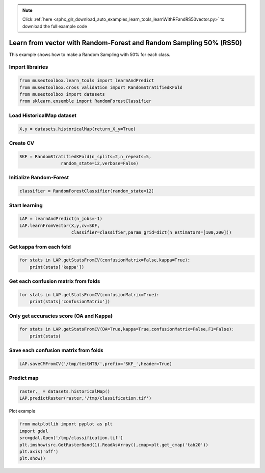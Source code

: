.. note::
    :class: sphx-glr-download-link-note

    Click :ref:`here <sphx_glr_download_auto_examples_learn_tools_learnWithRFandRS50vector.py>` to download the full example code
.. rst-class:: sphx-glr-example-title

.. _sphx_glr_auto_examples_learn_tools_learnWithRFandRS50vector.py:


Learn from vector with Random-Forest and Random Sampling 50% (RS50)
====================================================================

This example shows how to make a Random Sampling with 
50% for each class.


Import librairies
-------------------------------------------


.. code-block:: default


    from museotoolbox.learn_tools import learnAndPredict
    from museotoolbox.cross_validation import RandomStratifiedKFold
    from museotoolbox import datasets
    from sklearn.ensemble import RandomForestClassifier







Load HistoricalMap dataset
-------------------------------------------


.. code-block:: default


    X,y = datasets.historicalMap(return_X_y=True)







Create CV
-------------------------------------------


.. code-block:: default

    SKF = RandomStratifiedKFold(n_splits=2,n_repeats=5,
                    random_state=12,verbose=False)







Initialize Random-Forest
---------------------------


.. code-block:: default


    classifier = RandomForestClassifier(random_state=12)







Start learning
---------------------------


.. code-block:: default


    LAP = learnAndPredict(n_jobs=-1)
    LAP.learnFromVector(X,y,cv=SKF,
                        classifier=classifier,param_grid=dict(n_estimators=[100,200]))







Get kappa from each fold
---------------------------


.. code-block:: default

  
    for stats in LAP.getStatsFromCV(confusionMatrix=False,kappa=True):
        print(stats['kappa'])





.. rst-class:: sphx-glr-script-out

 Out:

 .. code-block:: none

    0.942544304504776
    0.9425013585127046
    0.9451833012485409
    0.9410119380054013
    0.944012651513346
    0.940879161229869
    0.9419299417406617
    0.9363722724246675
    0.9382938975182864
    0.9433560319733272


Get each confusion matrix from folds
-----------------------------------------------


.. code-block:: default


    for stats in LAP.getStatsFromCV(confusionMatrix=True):
        print(stats['confusionMatrix'])
    




.. rst-class:: sphx-glr-script-out

 Out:

 .. code-block:: none

    [[3694   67    1    9    0]
     [  82 1050    0   14    0]
     [   2    0 1137    0    0]
     [  12   17    1  232    0]
     [   4    0    0    0    0]]
    [[3678   79    2   12    0]
     [  69 1065    1   11    0]
     [   0    0 1139    0    0]
     [   8   21    3  230    0]
     [   3    1    0    0    0]]
    [[3689   69    2   11    0]
     [  64 1067    0   15    0]
     [   0    0 1139    0    0]
     [  11   21    3  227    0]
     [   3    0    1    0    0]]
    [[3685   68    1   17    0]
     [  84 1046    1   15    0]
     [   2    0 1137    0    0]
     [   7   16    0  239    0]
     [   4    0    0    0    0]]
    [[3693   64    3   11    0]
     [  73 1057    0   16    0]
     [   1    0 1138    0    0]
     [  10   22    0  230    0]
     [   3    1    0    0    0]]
    [[3697   69    0    5    0]
     [  87 1040    1   18    0]
     [   0    0 1139    0    0]
     [   8   20    3  231    0]
     [   4    0    0    0    0]]
    [[3698   64    2    7    0]
     [  75 1060    0   11    0]
     [   3    0 1136    0    0]
     [  17   28    0  217    0]
     [   4    0    0    0    0]]
    [[3682   70    1   18    0]
     [  91 1031    1   23    0]
     [   2    0 1137    0    0]
     [   3   14    5  240    0]
     [   4    0    0    0    0]]
    [[3678   80    1   12    0]
     [  79 1049    1   17    0]
     [   1    0 1138    0    0]
     [  13   15    2  232    0]
     [   4    0    0    0    0]]
    [[3699   61    3    8    0]
     [  81 1051    0   14    0]
     [   0    0 1139    0    0]
     [  10   24    1  227    0]
     [   4    0    0    0    0]]


Only get accuracies score (OA and Kappa)
-----------------------------------------------


.. code-block:: default


    for stats in LAP.getStatsFromCV(OA=True,kappa=True,confusionMatrix=False,F1=False):
        print(stats)
    




.. rst-class:: sphx-glr-script-out

 Out:

 .. code-block:: none

    {'kappa': 0.942544304504776, 'OA': 0.9669408415058526}
    {'kappa': 0.9425013585127046, 'OA': 0.9667826637140146}
    {'kappa': 0.9451833012485409, 'OA': 0.9683644416323948}
    {'kappa': 0.9410119380054013, 'OA': 0.9659917747548245}
    {'kappa': 0.944012651513346, 'OA': 0.9677317304650427}
    {'kappa': 0.940879161229869, 'OA': 0.9659917747548245}
    {'kappa': 0.9419299417406617, 'OA': 0.9666244859221765}
    {'kappa': 0.9363722724246675, 'OA': 0.963302752293578}
    {'kappa': 0.9382938975182864, 'OA': 0.9644099968364441}
    {'kappa': 0.9433560319733272, 'OA': 0.9674153748813666}


Save each confusion matrix from folds
-----------------------------------------------


.. code-block:: default


    LAP.saveCMFromCV('/tmp/testMTB/',prefix='SKF_',header=True)
  






Predict map
---------------------------


.. code-block:: default

    raster,_ = datasets.historicalMap()
    LAP.predictRaster(raster,'/tmp/classification.tif')





.. rst-class:: sphx-glr-script-out

 Out:

 .. code-block:: none

    Total number of blocks : 15
    Detected 1 band for function predictArray.
    Prediction... [........................................]0%    Prediction... [##......................................]6%    Prediction... [#####...................................]13%    Prediction... [########................................]20%    Prediction... [##########..............................]26%    Prediction... [#############...........................]33%    Prediction... [################........................]40%    Prediction... [##################......................]46%    Prediction... [#####################...................]53%    Prediction... [########################................]60%    Prediction... [##########################..............]66%    Prediction... [#############################...........]73%    Prediction... [################################........]80%    Prediction... [##################################......]86%    Prediction... [#####################################...]93%    Prediction... [########################################]100%
    Saved /tmp/classification.tif using function predictArray


Plot example


.. code-block:: default


    from matplotlib import pyplot as plt
    import gdal
    src=gdal.Open('/tmp/classification.tif')
    plt.imshow(src.GetRasterBand(1).ReadAsArray(),cmap=plt.get_cmap('tab20'))
    plt.axis('off')
    plt.show()



.. image:: /auto_examples/learn_tools/images/sphx_glr_learnWithRFandRS50vector_001.png
    :class: sphx-glr-single-img





.. rst-class:: sphx-glr-timing

   **Total running time of the script:** ( 0 minutes  44.599 seconds)


.. _sphx_glr_download_auto_examples_learn_tools_learnWithRFandRS50vector.py:


.. only :: html

 .. container:: sphx-glr-footer
    :class: sphx-glr-footer-example



  .. container:: sphx-glr-download

     :download:`Download Python source code: learnWithRFandRS50vector.py <learnWithRFandRS50vector.py>`



  .. container:: sphx-glr-download

     :download:`Download Jupyter notebook: learnWithRFandRS50vector.ipynb <learnWithRFandRS50vector.ipynb>`


.. only:: html

 .. rst-class:: sphx-glr-signature

    `Gallery generated by Sphinx-Gallery <https://sphinx-gallery.readthedocs.io>`_
